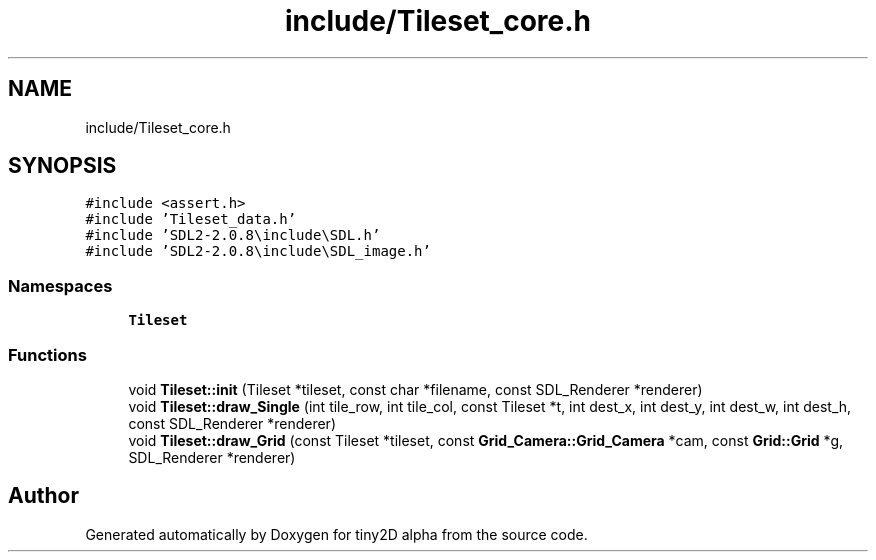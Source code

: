 .TH "include/Tileset_core.h" 3 "Sun Oct 28 2018" "tiny2D alpha" \" -*- nroff -*-
.ad l
.nh
.SH NAME
include/Tileset_core.h
.SH SYNOPSIS
.br
.PP
\fC#include <assert\&.h>\fP
.br
\fC#include 'Tileset_data\&.h'\fP
.br
\fC#include 'SDL2\-2\&.0\&.8\\include\\SDL\&.h'\fP
.br
\fC#include 'SDL2\-2\&.0\&.8\\include\\SDL_image\&.h'\fP
.br

.SS "Namespaces"

.in +1c
.ti -1c
.RI " \fBTileset\fP"
.br
.in -1c
.SS "Functions"

.in +1c
.ti -1c
.RI "void \fBTileset::init\fP (Tileset *tileset, const char *filename, const SDL_Renderer *renderer)"
.br
.ti -1c
.RI "void \fBTileset::draw_Single\fP (int tile_row, int tile_col, const Tileset *t, int dest_x, int dest_y, int dest_w, int dest_h, const SDL_Renderer *renderer)"
.br
.ti -1c
.RI "void \fBTileset::draw_Grid\fP (const Tileset *tileset, const \fBGrid_Camera::Grid_Camera\fP *cam, const \fBGrid::Grid\fP *g, SDL_Renderer *renderer)"
.br
.in -1c
.SH "Author"
.PP 
Generated automatically by Doxygen for tiny2D alpha from the source code\&.

